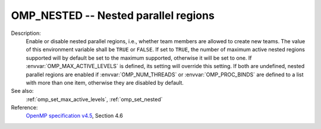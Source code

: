 ..
  Copyright 1988-2022 Free Software Foundation, Inc.
  This is part of the GCC manual.
  For copying conditions, see the GPL license file

.. index:: Environment Variable, Implementation specific setting

.. _omp_nested:

OMP_NESTED -- Nested parallel regions
*************************************

Description:
  Enable or disable nested parallel regions, i.e., whether team members
  are allowed to create new teams.  The value of this environment variable
  shall be ``TRUE`` or ``FALSE``.  If set to ``TRUE``, the number
  of maximum active nested regions supported will by default be set to the
  maximum supported, otherwise it will be set to one.  If
  :envvar:`OMP_MAX_ACTIVE_LEVELS` is defined, its setting will override this
  setting.  If both are undefined, nested parallel regions are enabled if
  :envvar:`OMP_NUM_THREADS` or :envvar:`OMP_PROC_BINDS` are defined to a list with
  more than one item, otherwise they are disabled by default.

See also:
  :ref:`omp_set_max_active_levels`, :ref:`omp_set_nested`

Reference:
  `OpenMP specification v4.5 <https://www.openmp.org>`_, Section 4.6